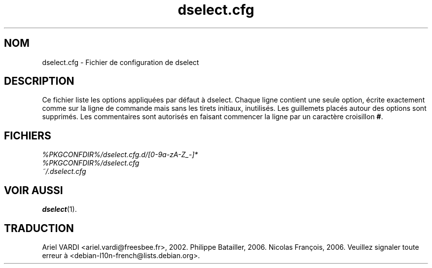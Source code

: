 .\" dselect manual page - dselect.cfg(5)
.\"
.\" Copyright © 2002 Wichert Akkerman <wakkerma@debian.org>
.\" Copyright © 2009-2011, 2013, 2015 Guillem Jover <guillem@debian.org>
.\"
.\" This is free software; you can redistribute it and/or modify
.\" it under the terms of the GNU General Public License as published by
.\" the Free Software Foundation; either version 2 of the License, or
.\" (at your option) any later version.
.\"
.\" This is distributed in the hope that it will be useful,
.\" but WITHOUT ANY WARRANTY; without even the implied warranty of
.\" MERCHANTABILITY or FITNESS FOR A PARTICULAR PURPOSE.  See the
.\" GNU General Public License for more details.
.\"
.\" You should have received a copy of the GNU General Public License
.\" along with this program.  If not, see <https://www.gnu.org/licenses/>.
.
.\"*******************************************************************
.\"
.\" This file was generated with po4a. Translate the source file.
.\"
.\"*******************************************************************
.TH dselect.cfg 5 %RELEASE_DATE% %VERSION% "suite dpkg"
.nh
.SH NOM
dselect.cfg \- Fichier de configuration de dselect
.
.SH DESCRIPTION
Ce fichier liste les options appliquées par défaut à dselect. Chaque ligne
contient une seule option, écrite exactement comme sur la ligne de commande
mais sans les tirets initiaux, inutilisés. Les guillemets placés autour des
options sont supprimés. Les commentaires sont autorisés en faisant commencer
la ligne par un caractère croisillon \fB#\fP.
.
.SH FICHIERS
\fI%PKGCONFDIR%/dselect.cfg.d/[0\-9a\-zA\-Z_\-]*\fP
.br
\fI%PKGCONFDIR%/dselect.cfg\fP
.br
\fI~/.dselect.cfg\fP
.
.SH "VOIR AUSSI"
\fBdselect\fP(1).
.SH TRADUCTION
Ariel VARDI <ariel.vardi@freesbee.fr>, 2002.
Philippe Batailler, 2006.
Nicolas François, 2006.
Veuillez signaler toute erreur à <debian\-l10n\-french@lists.debian.org>.
